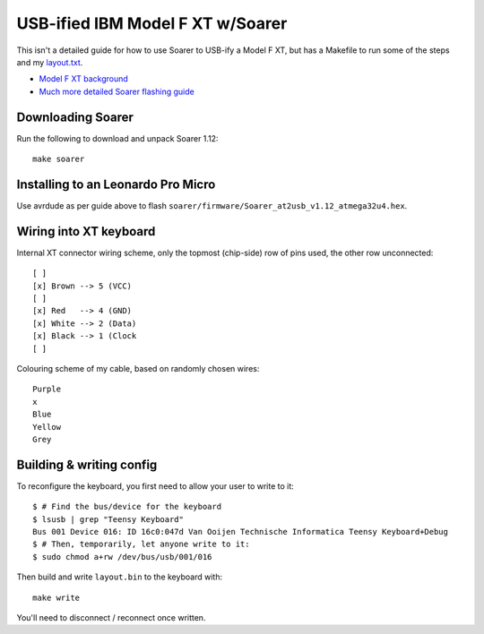 USB-ified IBM Model F XT w/Soarer
=================================

This isn't a detailed guide for how to use Soarer to USB-ify a Model F XT,
but has a Makefile to run some of the steps and my `layout.txt <layout.txt>`__.

* `Model F XT background <https://www.seasip.info/VintagePC/ibm_1501105.html>`__
* `Much more detailed Soarer flashing guide <https://deskthority.net/viewtopic.php?p=413708#p413708>`__

Downloading Soarer
------------------

Run the following to download and unpack Soarer 1.12::

    make soarer

Installing to an Leonardo Pro Micro
----------------------------------

Use avrdude as per guide above to flash ``soarer/firmware/Soarer_at2usb_v1.12_atmega32u4.hex``.

Wiring into XT keyboard
-----------------------

Internal XT connector wiring scheme, only the topmost (chip-side)
row of pins used, the other row unconnected::

   [ ]
   [x] Brown --> 5 (VCC)
   [ ]
   [x] Red   --> 4 (GND)
   [x] White --> 2 (Data)
   [x] Black --> 1 (Clock
   [ ] 

Colouring scheme of my cable, based on randomly chosen wires::
 
    Purple
    x
    Blue
    Yellow
    Grey

Building & writing config
-------------------------

To reconfigure the keyboard, you first need to allow your user to write to it::

    $ # Find the bus/device for the keyboard
    $ lsusb | grep "Teensy Keyboard"
    Bus 001 Device 016: ID 16c0:047d Van Ooijen Technische Informatica Teensy Keyboard+Debug
    $ # Then, temporarily, let anyone write to it:
    $ sudo chmod a+rw /dev/bus/usb/001/016

Then build and write ``layout.bin`` to the keyboard with::

    make write

You'll need to disconnect / reconnect once written.
